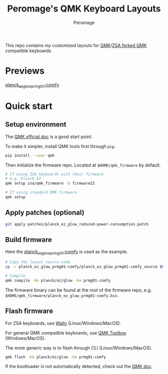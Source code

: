 #+title: Peromage's QMK Keyboard Layouts
#+author: Peromage

This repo contains my customized layouts for [[https://github.com/qmk/qmk_firmware][QMK]]/[[https://github.com/zsa/qmk_firmware][ZSA forked QMK]] compatible keyboards.

* Previews
[[https://configure.zsa.io/planck-ez/layouts/BPqo0/latest/0][planck_ez_glow_prmg01-comfy]]

* Quick start
** Setup environment
The [[https://docs.qmk.fm][QMK official doc]] is a good start point.

To make it simpler, install QMK tools first through =pip=.

#+begin_src sh
pip install --user qmk
#+end_src

Then initialize the firmware repo.  Located at =$HOME/qmk_firmware= by default.
#+begin_src sh
# If using ZSA keyboards with their firmware
# e.g. Planck EZ
qmk setup zsa/qmk_firmware -b firmware22

# If using standard QMK firmware
qmk setup
#+end_src

** Apply patches (optional)
#+begin_src sh
git apply patches/planck_ez_glow_reduced-power-consumption.patch
#+end_src

** Build firmware
Here the [[./planck_ez_glow_prmg01-comfy][planck_ez_glow_prmg01-comfy]] is used as the example.

#+begin_src sh
# Copy the layout source code
cp -r planck_ez_glow_prmg01-comfy/planck_ez_glow_prmg01-comfy_source $HOME/qmk_firmware/keyboards/planck/ez/glow/keymaps/prmg01-comfy

# Compile
qmk compile -kb planck/ez/glow -km prmg01-comfy
#+end_src

The firmware binary can be found at the root of the firmware repo, e.g. =$HOME/qmk_firmware/planck_ez_glow_prmg01-comfy.bin=.

** Flash firmware
For ZSA keyboards, use [[https://www.zsa.io/wally/][Wally]] (Linux/Windows/MacOS).

For general QMK compatible keyboards, use [[https://github.com/qmk/qmk_toolbox][QMK Toolbox]] (Windows/MacOS).

The more generic way is to flash through CLI (Linux/Windows/MacOS).
#+begin_src sh
qmk flash -kb planck/ez/glow -km prmg01-comfy
#+end_src

If the bootloader is not automatically detected, check out the [[https://docs.qmk.fm/#/flashing][QMK doc]].
